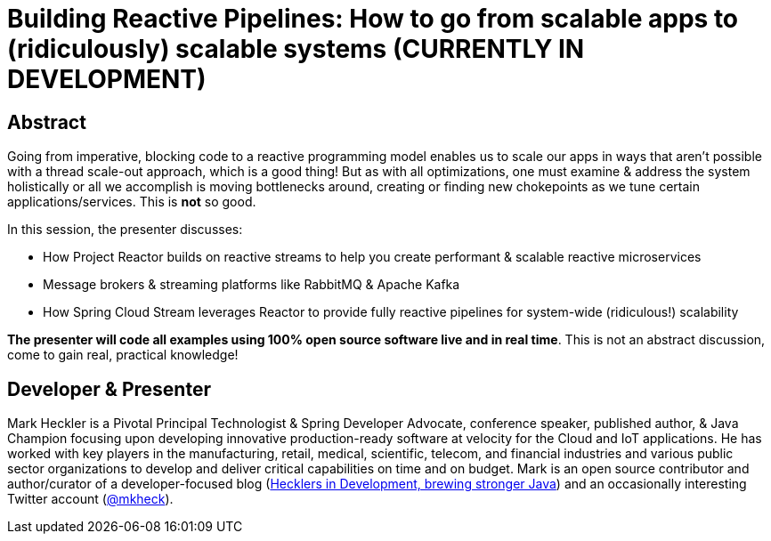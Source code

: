= Building Reactive Pipelines: How to go from scalable apps to (ridiculously) scalable systems (CURRENTLY IN DEVELOPMENT)

== Abstract

Going from imperative, blocking code to a reactive programming model enables us to scale our apps in ways that aren't possible with a thread scale-out approach, which is a good thing! But as with all optimizations, one must examine & address the system holistically or all we accomplish is moving bottlenecks around, creating or finding new chokepoints as we tune certain applications/services. This is *not* so good.

In this session, the presenter discusses:

* How Project Reactor builds on reactive streams to help you create performant & scalable reactive microservices
* Message brokers & streaming platforms like RabbitMQ & Apache Kafka
* How Spring Cloud Stream leverages Reactor to provide fully reactive pipelines for system-wide (ridiculous!) scalability

*The presenter will code all examples using 100% open source software live and in real time*. This is not an abstract discussion, come to gain real, practical knowledge!

== Developer & Presenter

Mark Heckler is a Pivotal Principal Technologist & Spring Developer Advocate, conference speaker, published author, & Java Champion focusing upon developing innovative production-ready software at velocity for the Cloud and IoT applications. He has worked with key players in the manufacturing, retail, medical, scientific, telecom, and financial industries and various public sector organizations to develop and deliver critical capabilities on time and on budget. Mark is an open source contributor and author/curator of a developer-focused blog (https://www.thehecklers.com[Hecklers in Development, brewing stronger Java]) and an occasionally interesting Twitter account (https://twitter.com/MkHeck[@mkheck]).
